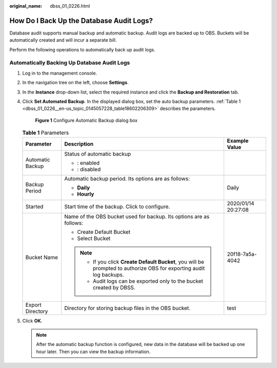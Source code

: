 :original_name: dbss_01_0226.html

.. _dbss_01_0226:

How Do I Back Up the Database Audit Logs?
=========================================

Database audit supports manual backup and automatic backup. Audit logs are backed up to OBS. Buckets will be automatically created and will incur a separate bill.

Perform the following operations to automatically back up audit logs.

Automatically Backing Up Database Audit Logs
--------------------------------------------

#. Log in to the management console.

#. In the navigation tree on the left, choose **Settings**.

#. In the **Instance** drop-down list, select the required instance and click the **Backup and Restoration** tab.

#. Click **Set Automated Backup**. In the displayed dialog box, set the auto backup parameters. :ref:`Table 1 <dbss_01_0226__en-us_topic_0145057228_table18602206309>` describes the parameters.


   .. figure:: /_static/images/en-us_image_0000001294284718.png
      :alt: **Figure 1** Configure Automatic Backup dialog box

      **Figure 1** Configure Automatic Backup dialog box

   .. _dbss_01_0226__en-us_topic_0145057228_table18602206309:

   .. table:: **Table 1** Parameters

      +-----------------------+----------------------------------------------------------------------------------------------------------------------+-----------------------+
      | Parameter             | Description                                                                                                          | Example Value         |
      +=======================+======================================================================================================================+=======================+
      | Automatic Backup      | Status of automatic backup                                                                                           | |image3|              |
      |                       |                                                                                                                      |                       |
      |                       | -  |image1|: enabled                                                                                                 |                       |
      |                       | -  |image2|: disabled                                                                                                |                       |
      +-----------------------+----------------------------------------------------------------------------------------------------------------------+-----------------------+
      | Backup Period         | Automatic backup period. Its options are as follows:                                                                 | Daily                 |
      |                       |                                                                                                                      |                       |
      |                       | -  **Daily**                                                                                                         |                       |
      |                       | -  **Hourly**                                                                                                        |                       |
      +-----------------------+----------------------------------------------------------------------------------------------------------------------+-----------------------+
      | Started               | Start time of the backup. Click |image4| to configure.                                                               | 2020/01/14 20:27:08   |
      +-----------------------+----------------------------------------------------------------------------------------------------------------------+-----------------------+
      | Bucket Name           | Name of the OBS bucket used for backup. Its options are as follows:                                                  | 20f18-7a5a-4042       |
      |                       |                                                                                                                      |                       |
      |                       | -  Create Default Bucket                                                                                             |                       |
      |                       | -  Select Bucket                                                                                                     |                       |
      |                       |                                                                                                                      |                       |
      |                       | .. note::                                                                                                            |                       |
      |                       |                                                                                                                      |                       |
      |                       |    -  If you click **Create Default Bucket**, you will be prompted to authorize OBS for exporting audit log backups. |                       |
      |                       |    -  Audit logs can be exported only to the bucket created by DBSS.                                                 |                       |
      +-----------------------+----------------------------------------------------------------------------------------------------------------------+-----------------------+
      | Export Directory      | Directory for storing backup files in the OBS bucket.                                                                | test                  |
      +-----------------------+----------------------------------------------------------------------------------------------------------------------+-----------------------+

#. Click **OK**.

   .. note::

      After the automatic backup function is configured, new data in the database will be backed up one hour later. Then you can view the backup information.

.. |image1| image:: /_static/images/en-us_image_0000001581367781.png
.. |image2| image:: /_static/images/en-us_image_0000001530888000.png
.. |image3| image:: /_static/images/en-us_image_0000001530889940.png
.. |image4| image:: /_static/images/en-us_image_0000001147868462.png
